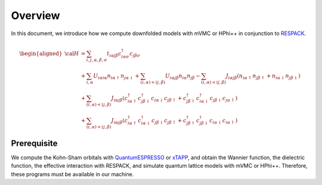 Overview
========

In this document, we introduce how we compute downfolded models
with mVMC or HPhi++ in conjunction to
`RESPACK <https://sites.google.com/view/kazuma7k6r>`_.

.. math::

   \begin{aligned}
   {\cal H} &=
   \sum_{i, j, \alpha, \beta, \sigma}
   t_{i \alpha j \beta} c_{i \alpha \sigma}^{\dagger} c_{j \beta \sigma}
   \nonumber \\
   &+ \sum_{i, \alpha}
   U_{i \alpha i \alpha} n_{i \alpha \uparrow} n_{j \alpha \downarrow}
   + \sum_{(i, \alpha) < (j, \beta)}
   U_{i \alpha j \beta} n_{i \alpha} n_{j \beta}
   - \sum_{(i, \alpha) < (j, \beta)}
   J_{i \alpha j \beta} (n_{i \alpha \uparrow} n_{j \beta \uparrow}
   + n_{i \alpha \downarrow} n_{j \beta \downarrow})
   \nonumber \\
   &+ \sum_{(i, \alpha) < (j, \beta)}
   J_{i \alpha j \beta} (
   c_{i \alpha \uparrow}^{\dagger} c_{j \beta \downarrow}^{\dagger}
   c_{i \alpha \downarrow} c_{j \beta \uparrow} +
   c_{j \beta \uparrow}^{\dagger} c_{i \alpha \downarrow}^{\dagger}
   c_{j \beta \downarrow} c_{j \alpha \uparrow} )
   \nonumber \\
   &+ \sum_{(i, \alpha) < (j, \beta)}
   J_{i \alpha j \beta} (
   c_{i \alpha \uparrow}^{\dagger} c_{i \alpha \downarrow}^{\dagger}
   c_{j \beta \downarrow} c_{j \beta \uparrow} +
   c_{j \beta \uparrow}^{\dagger} c_{j \beta \downarrow}^{\dagger}
   c_{i \alpha \downarrow} c_{i \alpha \uparrow} )
   \end{aligned}

Prerequisite
------------

We compute the Kohn-Sham orbitals with
`QuantumESPRESSO <http://www.quantum-espresso.org/>`_
or
`xTAPP <http://xtapp.cp.is.s.u-tokyo.ac.jp/>`_,
and obtain the Wannier function, the dielectric function,
the effective interaction with RESPACK,
and simulate quantum lattice models with
mVMC or HPhi++.
Therefore, these programs must be available in our machine.
